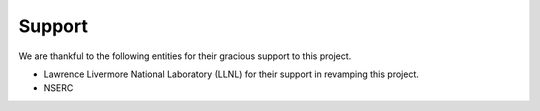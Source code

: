 Support
#######

We are thankful to the following entities for their gracious support to this project.

* Lawrence Livermore National Laboratory (LLNL) for their support in revamping this project. 
* NSERC 
